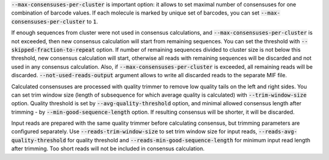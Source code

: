 :code:`--max-consensuses-per-cluster` is important option: it allows to set maximal number of consensuses for
one combination of barcode values. If each molecule is marked by unique set of barcodes, you can set
:code:`--max-consensuses-per-cluster` to :code:`1`.

If enough sequences from cluster were not used in consensus calculations, and :code:`--max-consensuses-per-cluster` is
not exceeded, then new consensus calculation will start from remaining sequences. You can set the threshold with
:code:`--skipped-fraction-to-repeat` option. If number of remaining sequences divided to cluster size is not below
this threshold, new consensus calculation will start, otherwise all reads with remaining sequences will be discarded
and not used in any consensus calculation. Also, if :code:`--max-consensuses-per-cluster` is exceeded, all remaining
reads will be discarded. :code:`--not-used-reads-output` argument allows to write all discarded reads to the separate
MIF file.

Calculated consensuses are processed with quality trimmer to remove low quality tails on the left and right sides.
You can set trim window size (length of subsequence for which average quality is calculated) with
:code:`--trim-window-size` option. Quality threshold is set by :code:`--avg-quality-threshold` option, and minimal
allowed consensus length after trimming - by :code:`--min-good-sequence-length` option. If resulting consensus will be
shorter, it will be discarded.

Input reads are prepared with the same quality trimmer before calculating consensus, but trimming parameters are
configured separately. Use :code:`--reads-trim-window-size` to set trim window size for input reads,
:code:`--reads-avg-quality-threshold` for quality threshold and :code:`--reads-min-good-sequence-length` for minimum
input read length after trimming. Too short reads will not be included in consensus calculation.
